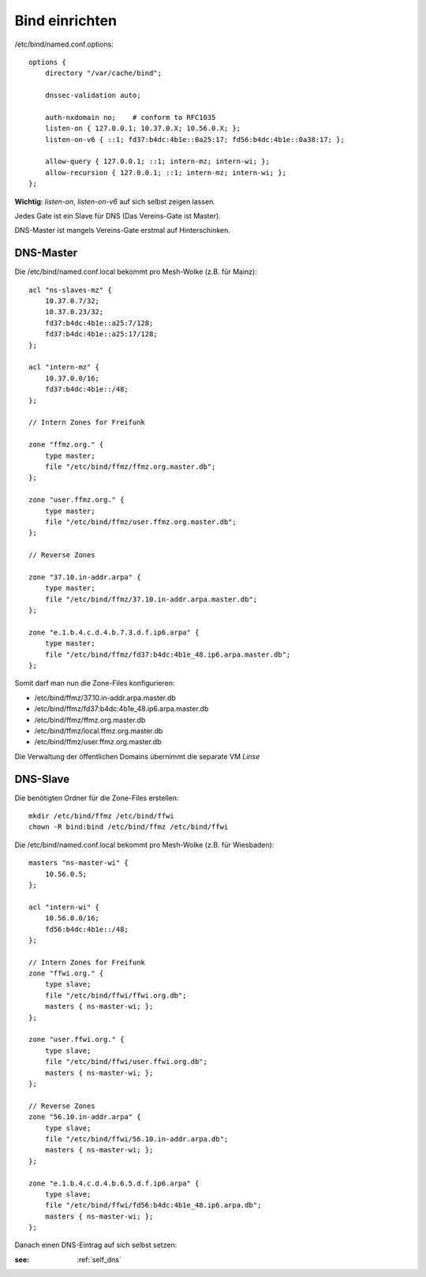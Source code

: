 .. _bind:

Bind einrichten
===============

/etc/bind/named.conf.options::

    options {
        directory "/var/cache/bind";

        dnssec-validation auto;

        auth-nxdomain no;    # conform to RFC1035
        listen-on { 127.0.0.1; 10.37.0.X; 10.56.0.X; };
        listen-on-v6 { ::1; fd37:b4dc:4b1e::0a25:17; fd56:b4dc:4b1e::0a38:17; };

        allow-query { 127.0.0.1; ::1; intern-mz; intern-wi; };
        allow-recursion { 127.0.0.1; ::1; intern-mz; intern-wi; };
    };


**Wichtig**: *listen-on*, *listen-on-v6* auf sich selbst zeigen lassen.

Jedes Gate ist ein Slave für DNS (Das Vereins-Gate ist Master).

DNS-Master ist mangels Vereins-Gate erstmal auf Hinterschinken.

DNS-Master
----------

Die /etc/bind/named.conf.local bekommt pro Mesh-Wolke (z.B. für Mainz)::

    acl "ns-slaves-mz" {
        10.37.0.7/32;
        10.37.0.23/32;
        fd37:b4dc:4b1e::a25:7/128;
        fd37:b4dc:4b1e::a25:17/128;
    };

    acl "intern-mz" {
        10.37.0.0/16;
        fd37:b4dc:4b1e::/48;
    };

    // Intern Zones for Freifunk

    zone "ffmz.org." {
        type master;
        file "/etc/bind/ffmz/ffmz.org.master.db";
    };

    zone "user.ffmz.org." {
        type master;
        file "/etc/bind/ffmz/user.ffmz.org.master.db";
    };

    // Reverse Zones

    zone "37.10.in-addr.arpa" {
        type master;
        file "/etc/bind/ffmz/37.10.in-addr.arpa.master.db";
    };

    zone "e.1.b.4.c.d.4.b.7.3.d.f.ip6.arpa" {
        type master;
        file "/etc/bind/ffmz/fd37:b4dc:4b1e_48.ip6.arpa.master.db";
    };

Somit darf man nun die Zone-Files konfigurieren:

* /etc/bind/ffmz/37.10.in-addr.arpa.master.db
* /etc/bind/ffmz/fd37:b4dc:4b1e_48.ip6.arpa.master.db
* /etc/bind/ffmz/ffmz.org.master.db
* /etc/bind/ffmz/local.ffmz.org.master.db
* /etc/bind/ffmz/user.ffmz.org.master.db


Die Verwaltung der öffentlichen Domains übernimmt die separate VM *Linse*

DNS-Slave
---------

Die benötigten Ordner für die Zone-Files erstellen::

    mkdir /etc/bind/ffmz /etc/bind/ffwi
    chown -R bind:bind /etc/bind/ffmz /etc/bind/ffwi

Die /etc/bind/named.conf.local bekommt pro Mesh-Wolke (z.B. für Wiesbaden)::

    masters "ns-master-wi" {
        10.56.0.5;
    };

    acl "intern-wi" {
        10.56.0.0/16;
        fd56:b4dc:4b1e::/48;
    };

    // Intern Zones for Freifunk
    zone "ffwi.org." {
        type slave;
        file "/etc/bind/ffwi/ffwi.org.db";
        masters { ns-master-wi; };
    };

    zone "user.ffwi.org." {
        type slave;
        file "/etc/bind/ffwi/user.ffwi.org.db";
        masters { ns-master-wi; };
    };

    // Reverse Zones
    zone "56.10.in-addr.arpa" {
        type slave;
        file "/etc/bind/ffwi/56.10.in-addr.arpa.db";
        masters { ns-master-wi; };
    };

    zone "e.1.b.4.c.d.4.b.6.5.d.f.ip6.arpa" {
        type slave;
        file "/etc/bind/ffwi/fd56:b4dc:4b1e_48.ip6.arpa.db";
        masters { ns-master-wi; };
    };



Danach einen DNS-Eintrag auf sich selbst setzen:

:see:
    :ref:`self_dns`
